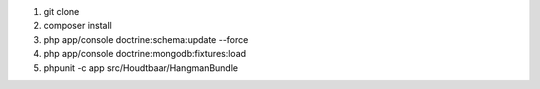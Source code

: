 
1. git clone
2. composer install
3. php app/console doctrine:schema:update --force
4. php app/console doctrine:mongodb:fixtures:load
5. phpunit -c app src/Houdtbaar/HangmanBundle
